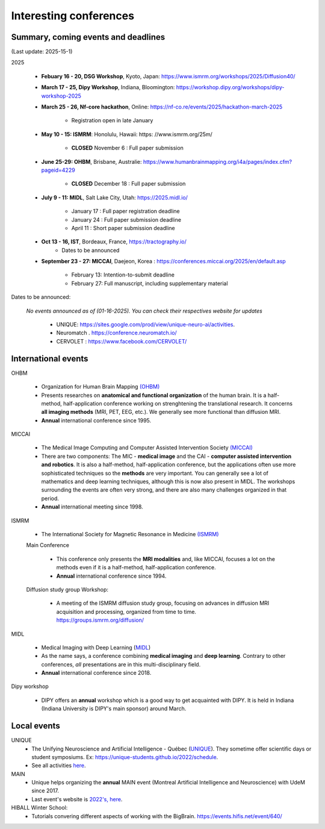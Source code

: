 Interesting conferences
=======================

.. role:: strike
    :class: strike


Summary, coming events and deadlines
------------------------------------

(Last update: 2025-15-1)


2025

    - **Febuary 16 - 20, DSG Workshop**, Kyoto, Japan: https://www.ismrm.org/workshops/2025/Diffusion40/

    - **March 17 - 25, Dipy Workshop**, Indiana, Bloomington: https://workshop.dipy.org/workshops/dipy-workshop-2025

    - **March 25 - 26, Nf-core hackathon**, Online: https://nf-co.re/events/2025/hackathon-march-2025

        - Registration open in late January

    - **May 10 - 15: ISMRM**: Honolulu, Hawaii: https: //www.ismrm.org/25m/

        - **CLOSED** November 6 : Full paper submission

    - **June 25-29: OHBM**, Brisbane, Australie: https://www.humanbrainmapping.org/i4a/pages/index.cfm?pageid=4229

        - **CLOSED** December 18 : Full paper submission

    - **July 9 - 11: MIDL**, Salt Lake City, Utah: https://2025.midl.io/

        - January 17 : Full paper registration deadline
        - January 24 : Full paper submission deadline
        - April 11 : Short paper submission deadline

    - **Oct 13 - 16, IST**, Bordeaux, France, https://tractography.io/
        - Dates to be announced

    - **September 23 - 27: MICCAI**, Daejeon, Korea  : https://conferences.miccai.org/2025/en/default.asp

         - February 13: Intention-to-submit deadline    
         - February 27: Full manuscript, including supplementary material

Dates to be announced:

   *No events announced as of (01-16-2025). You can check their respectives website for updates*

    - UNIQUE: https://sites.google.com/prod/view/unique-neuro-ai/activities.
    - Neuromatch . https://conference.neuromatch.io/
    - CERVOLET : https://www.facebook.com/CERVOLET/


International events
--------------------

OHBM

    - Organization for Human Brain Mapping  `(OHBM) <https://www.humanbrainmapping.org>`_
    - Presents researches on **anatomical and functional organization** of the human brain. It is a half-method, half-application conference working on strenghtening the translational research. It concerns **all imaging methods** (MRI, PET, EEG, etc.). We generally see more functional than diffusion MRI.
    - **Annual** international conference since 1995. 

MICCAI

    - The Medical Image Computing and Computer Assisted Intervention Society `(MICCAI) <http://www.miccai.org/>`_
    - There are two components: The MIC - **medical image** and the CAI - **computer assisted intervention and robotics**. It is also a half-method, half-application conference, but the applications often use more sophisticated techniques so the **methods** are very important. You can generally see a lot of mathematics and deep learning techniques, although this is now also present in MIDL. The workshops surrounding the events are often very strong, and there are also many challenges organized in that period.
    - **Annual** international meeting since 1998. 

ISMRM

    - The International Society for Magnetic Resonance in Medicine `(ISMRM) <https://www.ismrm.org>`_

    Main Conference

        - This conference only presents the **MRI modalities** and, like MICCAI, focuses a lot on the methods even if it is a half-method, half-application conference.
        - **Annual** international conference since 1994. 

    Diffusion study group Workshop:

        - A meeting of the ISMRM diffusion study group, focusing on advances in diffusion MRI acquisition and processing, organized from time to time. https://groups.ismrm.org/diffusion/

MIDL

    - Medical Imaging with Deep Learning (`MIDL <https://www.midl.io>`_)
    - As the name says, a conference combining **medical imaging** and **deep learning**. Contrary to other conferences, *all* presentations are in this multi-disciplinary field.
    - **Annual** international conference since 2018. 

Dipy workshop

    - DIPY offers an **annual** workshop which is a good way to get acquainted with DIPY. It is held in Indiana (Indiana University is DIPY's main sponsor) around March.



Local events
------------


UNIQUE
    - The Unifying Neuroscience and Artificial Intelligence - Québec (`UNIQUE <https://sites.google.com/view/unique-neuro-ai/>`_). They sometime offer scientific days or student symposiums. Ex: https://unique-students.github.io/2022/schedule.
    - See all activities `here <https://sites.google.com/view/unique-neuro-ai/activities>`_.

MAIN
    - Unique helps organizing the **annual** MAIN event (Montreal Artificial Intelligence and Neuroscience) with UdeM since 2017.
    - Last event's website is `2022's, here <https://www.main2022.org/>`_.

HIBALL Winter School:
    - Tutorials convering different aspects of working with the BigBrain. https://events.hifis.net/event/640/
